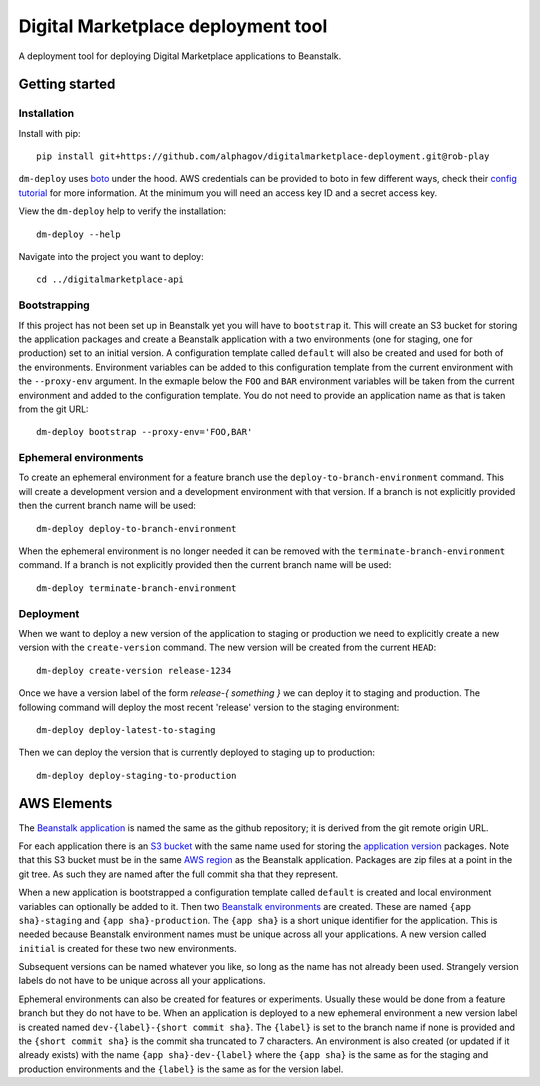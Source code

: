 Digital Marketplace deployment tool
===================================

A deployment tool for deploying Digital Marketplace applications to Beanstalk.


Getting started
---------------

Installation
~~~~~~~~~~~~

Install with pip::

  pip install git+https://github.com/alphagov/digitalmarketplace-deployment.git@rob-play

``dm-deploy`` uses `boto`_ under the hood. AWS credentials can be provided to
boto in few different ways, check their `config tutorial`_ for more information.
At the minimum you will need an access key ID and a secret access key.

View the ``dm-deploy`` help to verify the installation::

  dm-deploy --help

Navigate into the project you want to deploy::

  cd ../digitalmarketplace-api

Bootstrapping
~~~~~~~~~~~~~

If this project has not been set up in Beanstalk yet you will have to ``bootstrap`` it.
This will create an S3 bucket for storing the application packages and create a
Beanstalk application with a two environments (one for staging, one for production)
set to an initial version. A configuration template called ``default`` will also
be created and used for both of the environments. Environment variables can be
added to this configuration template from the current environment with the
``--proxy-env`` argument. In the exmaple below the ``FOO`` and ``BAR``
environment variables will be taken from the current environment and added to
the configuration template. You do not need to provide an application name as that
is taken from the git URL::

  dm-deploy bootstrap --proxy-env='FOO,BAR'

Ephemeral environments
~~~~~~~~~~~~~~~~~~~~~~

To create an ephemeral environment for a feature branch use the 
``deploy-to-branch-environment`` command. This will create a development version
and a development environment with that version. If a branch is not explicitly
provided then the current branch name will be used::

  dm-deploy deploy-to-branch-environment

When the ephemeral environment is no longer needed it can be removed with
the ``terminate-branch-environment`` command. If a branch is not explicitly
provided then the current branch name will be used::

  dm-deploy terminate-branch-environment

Deployment
~~~~~~~~~~

When we want to deploy a new version of the application to staging or production
we need to explicitly create a new version with the ``create-version`` command.
The new version will be created from the current ``HEAD``::

  dm-deploy create-version release-1234

Once we have a version label of the form `release-{ something }` we can deploy
it to staging and production. The following command will deploy the most recent
'release' version to the staging environment::

  dm-deploy deploy-latest-to-staging

Then we can deploy the version that is currently deployed to staging up to
production::

  dm-deploy deploy-staging-to-production


AWS Elements
------------

The `Beanstalk application`_ is named the same as the github repository; it is
derived from the git remote origin URL.

For each application there is an `S3 bucket`_ with the same name used for
storing the `application version`_ packages. Note that this S3 bucket must be
in the same `AWS region`_ as the Beanstalk application. Packages are zip files
at a point in the git tree. As such they are named after the full commit sha
that they represent.

When a new application is bootstrapped a configuration template called
``default`` is created and local environment variables can optionally be added
to it. Then two `Beanstalk environments`_ are created. These are named
``{app sha}-staging`` and ``{app sha}-production``. The ``{app sha}`` is a
short unique identifier for the application. This is needed because Beanstalk
environment names must be unique across all your applications. A new version
called ``initial`` is created for these two new environments.

Subsequent versions can be named whatever you like, so long as the name has not
already been used. Strangely version labels do not have to be unique across
all your applications.

Ephemeral environments can also be created for features or experiments. Usually
these would be done from a feature branch but they do not have to be. When
an application is deployed to a new ephemeral environment a new version label
is created named ``dev-{label}-{short commit sha}``. The ``{label}`` is set to the
branch name if none is provided and the ``{short commit sha}`` is the commit sha
truncated to 7 characters. An environment is also created (or updated if it
already exists) with the name ``{app sha}-dev-{label}`` where the ``{app sha}`` is
the same as for the staging and production environments and the ``{label}`` is
the same as for the version label.

.. _boto: https://github.com/boto/boto
.. _config tutorial: http://boto.readthedocs.org/en/latest/boto_config_tut.html
.. _S3 bucket: http://docs.aws.amazon.com/general/latest/gr/glos-chap.html#bucket
.. _Beanstalk application: http://docs.aws.amazon.com/general/latest/gr/glos-chap.html#application
.. _application version: http://docs.aws.amazon.com/general/latest/gr/glos-chap.html#appversion
.. _AWS region: http://docs.aws.amazon.com/general/latest/gr/glos-chap.html#region
.. _Beanstalk environments: http://docs.aws.amazon.com/general/latest/gr/glos-chap.html#environment
